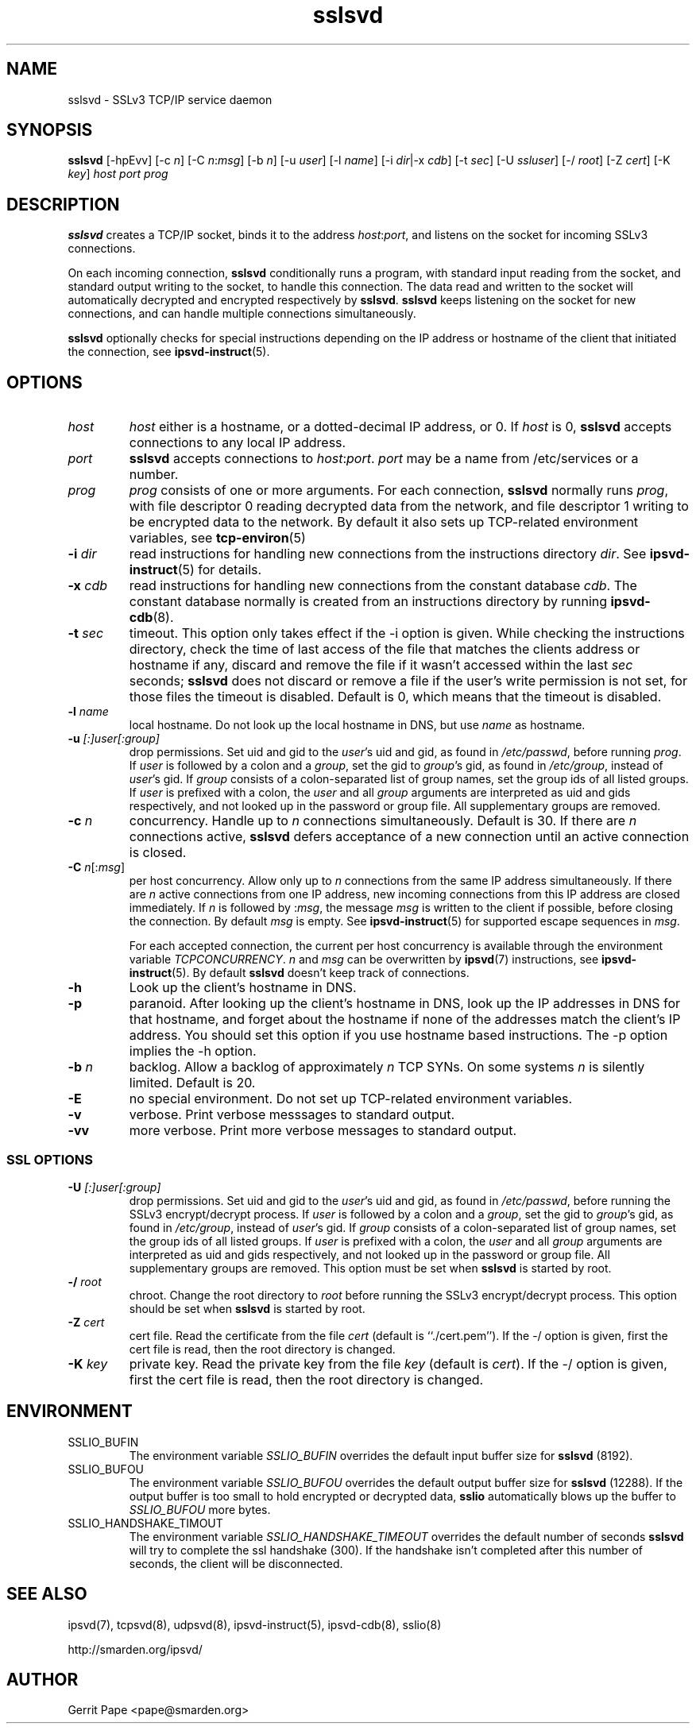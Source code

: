 .TH sslsvd 8
.SH NAME
sslsvd \- SSLv3 TCP/IP service daemon
.SH SYNOPSIS
.B sslsvd
[\-hpEvv]
[\-c
.IR n ]
[\-C
.IR n\fR:\fImsg ]
[\-b
.IR n ]
[\-u
.IR user ]
[\-l
.IR name ]
[\-i
.IR dir |\-x
.IR cdb ]
[\-t
.IR sec ]
[\-U
.IR ssluser ]
[\-/
.IR root ]
[\-Z
.IR cert ]
[\-K
.IR key ]
.I host
.I port
.I prog
.SH DESCRIPTION
.B sslsvd
creates a TCP/IP socket, binds it to the address
.IR host :\fIport\fR,
and listens on the socket for incoming SSLv3 connections.
.P
On each incoming connection,
.B sslsvd
conditionally runs a program, with standard input reading from the socket,
and standard output writing to the socket, to handle this connection.
The data read and written to the socket will automatically decrypted and
encrypted respectively by
.BR sslsvd .
.B sslsvd
keeps listening on the socket for new connections, and can handle multiple
connections simultaneously.
.P
.B sslsvd
optionally checks for special instructions depending on the IP address or
hostname of the client that initiated the connection, see
.BR ipsvd-instruct (5).
.SH OPTIONS
.TP
.I host
.I host
either is a hostname, or a dotted-decimal IP address, or 0.
If
.I host
is 0,
.B sslsvd
accepts connections to any local IP address.
.TP
.I port
.B sslsvd
accepts connections to
.IR host :\fIport\fR.
.I port
may be a name from /etc/services or a number.
.TP
.I prog
.I prog
consists of one or more arguments.
For each connection,
.B sslsvd
normally runs
.IR prog ,
with file descriptor 0 reading decrypted data from the network, and file
descriptor 1 writing to be encrypted data to the network.
By default it also sets up TCP-related environment variables, see
.BR tcp-environ (5)
.TP
.B \-i \fIdir
read instructions for handling new connections from the instructions
directory
.IR dir .
See
.BR ipsvd-instruct (5)
for details.
.TP
.B \-x \fIcdb
read instructions for handling new connections from the constant database
.IR cdb .
The constant database normally is created from an instructions directory by
running
.BR ipsvd-cdb (8).
.TP
.B \-t \fIsec
timeout.
This option only takes effect if the \-i option is given.
While checking the instructions directory, check the time of last access of
the file that matches the clients address or hostname if any, discard and
remove the file if it wasn't accessed within the last
.I sec
seconds;
.B sslsvd
does not discard or remove a file if the user's write permission is not set,
for those files the timeout is disabled.
Default is 0, which means that the timeout is disabled.
.TP
.B \-l \fIname
local hostname.
Do not look up the local hostname in DNS, but use
.I name
as hostname.
.TP
.B \-u \fI[:]user[:group]
drop permissions.
Set uid and gid to the
.IR user 's
uid and gid, as found in
.IR /etc/passwd ,
before running
.IR prog .
If
.I user
is followed by a colon and a
.IR group ,
set the gid to
.IR group 's
gid, as found in
.IR /etc/group ,
instead of
.IR user 's
gid.
If
.I group
consists of a colon-separated list of group names,
set the group ids of all listed groups.
If
.I user
is prefixed with a colon, the
.I user
and all
.I group
arguments are interpreted as uid and gids respectively, and not looked up in
the password or group file.
All supplementary groups are removed.
.TP
.B \-c \fIn
concurrency.
Handle up to
.I n
connections simultaneously.
Default is 30.
If there are
.I n
connections active,
.B sslsvd
defers acceptance of a new connection until an active connection is closed.
.TP
.B \-C \fIn\fR[:\fImsg\fR]
per host concurrency.
Allow only up to
.I n
connections from the same IP address simultaneously.
If there are
.I n
active connections from one IP address, new incoming connections from this IP
address are closed immediately.
If
.I n
is followed by
.RI : msg\fR,
the message
.I msg
is written to the client if possible, before closing the connection.
By default
.I msg
is empty.
See
.BR ipsvd-instruct (5)
for supported escape sequences in
.IR msg .

For each accepted connection, the current per host concurrency is available
through the environment variable
.IR TCPCONCURRENCY .
.I n
and
.I msg
can be overwritten by
.BR ipsvd (7)
instructions, see
.BR ipsvd-instruct (5). 
By default
.B sslsvd
doesn't keep track of connections.
.TP
.B \-h
Look up the client's hostname in DNS.
.TP
.B \-p
paranoid.
After looking up the client's hostname in DNS, look up the IP addresses in
DNS for that hostname, and forget about the hostname if none of the addresses
match the client's IP address.
You should set this option if you use hostname based instructions.
The \-p option implies the \-h option.
.TP
.B \-b \fIn
backlog.
Allow a backlog of approximately
.I n
TCP SYNs.
On some systems
.I n
is silently limited.
Default is 20.
.TP
.B \-E
no special environment.
Do not set up TCP-related environment variables.
.TP
.B \-v
verbose.
Print verbose messsages to standard output.
.TP
.B \-vv
more verbose.
Print more verbose messages to standard output.
.SS SSL OPTIONS
.TP
.B \-U \fI[:]user[:group]
drop permissions.
Set uid and gid to the
.IR user 's
uid and gid, as found in
.IR /etc/passwd ,
before running the SSLv3 encrypt/decrypt process.
If
.I user
is followed by a colon and a
.IR group ,
set the gid to
.IR group 's
gid, as found in
.IR /etc/group ,
instead of
.IR user 's
gid.
If
.I group
consists of a colon-separated list of group names,
set the group ids of all listed groups.
If
.I user
is prefixed with a colon, the
.I user
and all
.I group
arguments are interpreted as uid and gids respectively, and not looked up in
the password or group file.
All supplementary groups are removed.
This option must be set when
.B sslsvd
is started by root.
.TP
.B \-/ \fIroot
chroot.
Change the root directory to
.I root
before running the SSLv3 encrypt/decrypt process.
This option should be set when
.B sslsvd
is started by root.
.TP
.B \-Z \fIcert
cert file.
Read the certificate from the file
.I cert
(default is ``./cert.pem'').
If the \-/ option is given, first the cert file is read, then the root
directory is changed.
.TP
.B \-K \fIkey
private key.
Read the private key from the file
.I key
(default is
.IR cert ).
If the \-/ option is given, first the cert file is read, then the root
directory is changed.
.SH ENVIRONMENT
.TP
SSLIO_BUFIN
The environment variable
.I SSLIO_BUFIN
overrides the default input buffer size for
.B sslsvd
(8192).
.TP
SSLIO_BUFOU
The environment variable
.I SSLIO_BUFOU
overrides the default output buffer size for
.B sslsvd
(12288).
If the output buffer is too small to hold encrypted or decrypted data,
.B sslio
automatically blows up the buffer to
.I SSLIO_BUFOU
more bytes.
.TP
SSLIO_HANDSHAKE_TIMOUT
The environment variable
.I SSLIO_HANDSHAKE_TIMEOUT
overrides the default number of seconds
.B sslsvd
will try to complete the ssl handshake (300).
If the handshake isn't completed after this number of seconds,
the client will be disconnected.
.SH SEE ALSO
ipsvd(7),
tcpsvd(8),
udpsvd(8),
ipsvd-instruct(5),
ipsvd-cdb(8),
sslio(8)
.P
http://smarden.org/ipsvd/
.SH AUTHOR
Gerrit Pape <pape@smarden.org>
